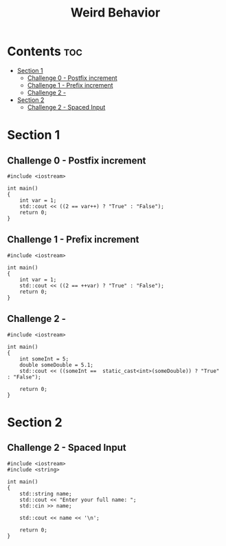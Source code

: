 #+title: Weird Behavior

* Contents :toc:
- [[#section-1][Section 1]]
  - [[#challenge-0---postfix-increment][Challenge 0 - Postfix increment]]
  - [[#challenge-1---prefix-increment][Challenge 1 - Prefix increment]]
  - [[#challenge-2--][Challenge 2 -]]
- [[#section-2][Section 2]]
  - [[#challenge-2---spaced-input][Challenge 2 - Spaced Input]]

* Section 1
** Challenge 0 - Postfix increment

#+begin_src C++
#include <iostream>

int main()
{
    int var = 1;
    std::cout << ((2 == var++) ? "True" : "False");
    return 0;
}
#+end_src

#+RESULTS:
: False

** Challenge 1 - Prefix increment

#+begin_src C++
#include <iostream>

int main()
{
    int var = 1;
    std::cout << ((2 == ++var) ? "True" : "False");
    return 0;
}
#+end_src

#+RESULTS:
: True

** Challenge 2 -

#+begin_src C++
#include <iostream>

int main()
{
    int someInt = 5;
    double someDouble = 5.1;
    std::cout << ((someInt ==  static_cast<int>(someDouble)) ? "True" : "False");

    return 0;
}
#+end_src

#+RESULTS:
: True
* Section 2
** Challenge 2 - Spaced Input

#+begin_src C++
#include <iostream>
#include <string>

int main()
{
    std::string name;
    std::cout << "Enter your full name: ";
    std::cin >> name;

    std::cout << name << '\n';

    return 0;
}
#+end_src
